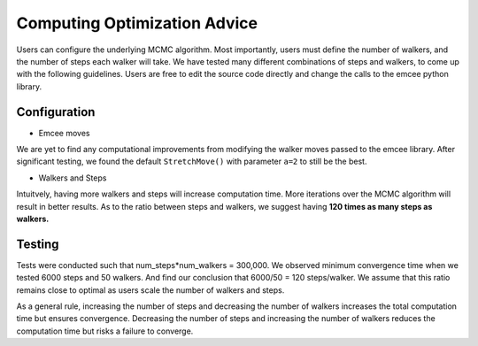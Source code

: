 Computing Optimization Advice
=============================
Users can configure the underlying MCMC algorithm. Most importantly, users
must define the number of walkers, and the number of steps each walker will 
take. We have tested many different combinations of steps and walkers, to 
come up with the following guidelines. Users are free to edit the source code
directly and change the calls to the emcee python library.

Configuration
-------------
- Emcee moves
We are yet to find any computational improvements from modifying the walker 
moves passed to the emcee library. After significant testing, we found the 
default ``StretchMove()`` with parameter ``a=2`` to still be the best.

- Walkers and Steps
Intuitvely, having more walkers and steps will increase computation time. 
More iterations over the MCMC algorithm will result in better results. As to
the ratio between steps and walkers, we suggest having **120 times as many 
steps as walkers.**

Testing
-------
Tests were conducted such that num_steps*num_walkers = 300,000. We observed 
minimum convergence time when we tested 6000 steps and 50 walkers. And find 
our conclusion that 6000/50 = 120 steps/walker. We assume that this ratio 
remains close to optimal as users scale the number of walkers and steps.

.. image:: ../figures/convergence_time.png

As a general rule, increasing the number of steps and decreasing the number 
of walkers increases the total computation time but ensures convergence. 
Decreasing the number of steps and increasing the number of walkers reduces 
the computation time but risks a failure to converge.

